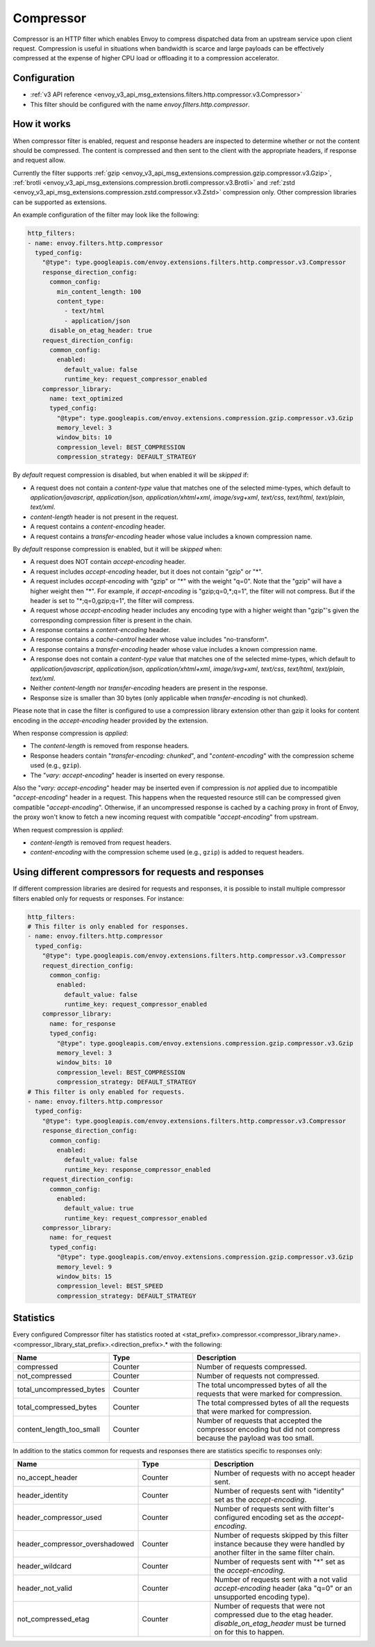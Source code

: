 .. _config_http_filters_compressor:

Compressor
==========
Compressor is an HTTP filter which enables Envoy to compress dispatched data
from an upstream service upon client request. Compression is useful in
situations when bandwidth is scarce and large payloads can be effectively compressed
at the expense of higher CPU load or offloading it to a compression accelerator.

Configuration
-------------
* :ref:`v3 API reference <envoy_v3_api_msg_extensions.filters.http.compressor.v3.Compressor>`
* This filter should be configured with the name *envoy.filters.http.compressor*.

How it works
------------
When compressor filter is enabled, request and response headers are inspected to
determine whether or not the content should be compressed. The content is
compressed and then sent to the client with the appropriate headers, if
response and request allow.

Currently the filter supports :ref:`gzip <envoy_v3_api_msg_extensions.compression.gzip.compressor.v3.Gzip>`,
:ref:`brotli <envoy_v3_api_msg_extensions.compression.brotli.compressor.v3.Brotli>`
and :ref:`zstd <envoy_v3_api_msg_extensions.compression.zstd.compressor.v3.Zstd>`
compression only. Other compression libraries can be supported as extensions.

An example configuration of the filter may look like the following:

.. code-block:: yaml

    http_filters:
    - name: envoy.filters.http.compressor
      typed_config:
        "@type": type.googleapis.com/envoy.extensions.filters.http.compressor.v3.Compressor
        response_direction_config:
          common_config:
            min_content_length: 100
            content_type:
              - text/html
              - application/json
          disable_on_etag_header: true
        request_direction_config:
          common_config:
            enabled:
              default_value: false
              runtime_key: request_compressor_enabled
        compressor_library:
          name: text_optimized
          typed_config:
            "@type": type.googleapis.com/envoy.extensions.compression.gzip.compressor.v3.Gzip
            memory_level: 3
            window_bits: 10
            compression_level: BEST_COMPRESSION
            compression_strategy: DEFAULT_STRATEGY

By *default* request compression is disabled, but when enabled it will be *skipped* if:

- A request does not contain a *content-type* value that matches one of the selected
  mime-types, which default to *application/javascript*, *application/json*,
  *application/xhtml+xml*, *image/svg+xml*, *text/css*, *text/html*, *text/plain*,
  *text/xml*.
- *content-length* header is not present in the request.
- A request contains a *content-encoding* header.
- A request contains a *transfer-encoding* header whose value includes a known
  compression name.

By *default* response compression is enabled, but it will be *skipped* when:

- A request does NOT contain *accept-encoding* header.
- A request includes *accept-encoding* header, but it does not contain "gzip" or "\*".
- A request includes *accept-encoding* with "gzip" or "\*" with the weight "q=0". Note
  that the "gzip" will have a higher weight then "\*". For example, if *accept-encoding*
  is "gzip;q=0,\*;q=1", the filter will not compress. But if the header is set to
  "\*;q=0,gzip;q=1", the filter will compress.
- A request whose *accept-encoding* header includes any encoding type with a higher
  weight than "gzip"'s given the corresponding compression filter is present in the chain.
- A response contains a *content-encoding* header.
- A response contains a *cache-control* header whose value includes "no-transform".
- A response contains a *transfer-encoding* header whose value includes a known
  compression name.
- A response does not contain a *content-type* value that matches one of the selected
  mime-types, which default to *application/javascript*, *application/json*,
  *application/xhtml+xml*, *image/svg+xml*, *text/css*, *text/html*, *text/plain*,
  *text/xml*.
- Neither *content-length* nor *transfer-encoding* headers are present in
  the response.
- Response size is smaller than 30 bytes (only applicable when *transfer-encoding*
  is not chunked).

Please note that in case the filter is configured to use a compression library extension
other than gzip it looks for content encoding in the *accept-encoding* header provided by
the extension.

When response compression is *applied*:

- The *content-length* is removed from response headers.
- Response headers contain "*transfer-encoding: chunked*", and
  "*content-encoding*" with the compression scheme used (e.g., ``gzip``).
- The "*vary: accept-encoding*" header is inserted on every response.

Also the "*vary: accept-encoding*" header may be inserted even if compression is *not*
applied due to incompatible "*accept-encoding*" header in a request. This happens
when the requested resource still can be compressed given compatible "*accept-encoding*".
Otherwise, if an uncompressed response is cached by a caching proxy in front of Envoy,
the proxy won't know to fetch a new incoming request with compatible "*accept-encoding*"
from upstream.

When request compression is *applied*:

- *content-length* is removed from request headers.
- *content-encoding* with the compression scheme used (e.g., ``gzip``) is added to
  request headers.

Using different compressors for requests and responses
--------------------------------------------------------

If different compression libraries are desired for requests and responses, it is possible to install
multiple compressor filters enabled only for requests or responses. For instance:

.. code-block:: yaml

    http_filters:
    # This filter is only enabled for responses.
    - name: envoy.filters.http.compressor
      typed_config:
        "@type": type.googleapis.com/envoy.extensions.filters.http.compressor.v3.Compressor
        request_direction_config:
          common_config:
            enabled:
              default_value: false
              runtime_key: request_compressor_enabled
        compressor_library:
          name: for_response
          typed_config:
            "@type": type.googleapis.com/envoy.extensions.compression.gzip.compressor.v3.Gzip
            memory_level: 3
            window_bits: 10
            compression_level: BEST_COMPRESSION
            compression_strategy: DEFAULT_STRATEGY
    # This filter is only enabled for requests.
    - name: envoy.filters.http.compressor
      typed_config:
        "@type": type.googleapis.com/envoy.extensions.filters.http.compressor.v3.Compressor
        response_direction_config:
          common_config:
            enabled:
              default_value: false
              runtime_key: response_compressor_enabled
        request_direction_config:
          common_config:
            enabled:
              default_value: true
              runtime_key: request_compressor_enabled
        compressor_library:
          name: for_request
          typed_config:
            "@type": type.googleapis.com/envoy.extensions.compression.gzip.compressor.v3.Gzip
            memory_level: 9
            window_bits: 15
            compression_level: BEST_SPEED
            compression_strategy: DEFAULT_STRATEGY

.. _compressor-statistics:

Statistics
----------

Every configured Compressor filter has statistics rooted at
<stat_prefix>.compressor.<compressor_library.name>.<compressor_library_stat_prefix>.<direction_prefix>.*
with the following:

.. csv-table::
  :header: Name, Type, Description
  :widths: 1, 1, 2

  compressed, Counter, Number of requests compressed.
  not_compressed, Counter, Number of requests not compressed.
  total_uncompressed_bytes, Counter, The total uncompressed bytes of all the requests that were marked for compression.
  total_compressed_bytes, Counter, The total compressed bytes of all the requests that were marked for compression.
  content_length_too_small, Counter, Number of requests that accepted the compressor encoding but did not compress because the payload was too small.

In addition to the statics common for requests and responses there are statistics
specific to responses only:

.. csv-table::
  :header: Name, Type, Description
  :widths: 1, 1, 2

  no_accept_header, Counter, Number of requests with no accept header sent.
  header_identity, Counter, Number of requests sent with "identity" set as the *accept-encoding*.
  header_compressor_used, Counter, Number of requests sent with filter's configured encoding set as the *accept-encoding*.
  header_compressor_overshadowed, Counter, Number of requests skipped by this filter instance because they were handled by another filter in the same filter chain.
  header_wildcard, Counter, Number of requests sent with "\*" set as the *accept-encoding*.
  header_not_valid, Counter, Number of requests sent with a not valid *accept-encoding* header (aka "q=0" or an unsupported encoding type).
  not_compressed_etag, Counter, Number of requests that were not compressed due to the etag header. *disable_on_etag_header* must be turned on for this to happen.

.. attention:

   In case the compressor is not configured to compress responses with the field
   `response_direction_config` of the :ref:`Compressor <envoy_v3_api_msg_extensions.filters.http.compressor.v3.Compressor>`
   message the stats are rooted in the legacy tree
   <stat_prefix>.compressor.<compressor_library.name>.<compressor_library_stat_prefix>.*, that is without
   the direction prefix.
